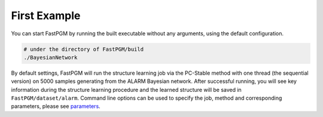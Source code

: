 First Example
=============

You can start FastPGM by running the built executable without any arguments, using the default configuration.

.. code-block:: bash

   # under the directory of FastPGM/build
   ./BayesianNetwork

By default settings, FastPGM will run the structure learning job via the PC-Stable method with one thread (the
sequential version) on 5000 samples generating from the ALARM Bayesian network. After successful running, you will
see key information during the structure learning procedure and the learned structure will be saved in
``FastPGM/dataset/alarm``. Command line options can be used to specify the job, method and corresponding parameters,
please see `parameters <https://fastpgm.readthedocs.io/en/latest/param_toc.html>`__.